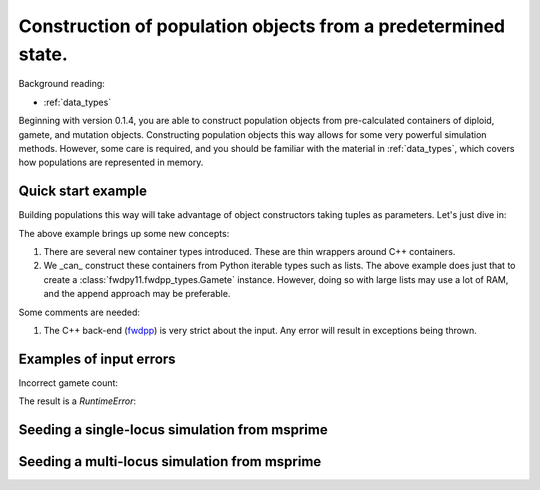 .. _popobjects:

Construction of population objects from a predetermined state.
============================================================================================================================================

Background reading:

* :ref:`data_types`

Beginning with version 0.1.4, you are able to construct population objects from pre-calculated containers of diploid,
gamete, and mutation objects.  Constructing population objects this way allows for some very powerful simulation
methods.  However, some care is required, and you should be familiar with the material in :ref:`data_types`, which
covers how populations are represented in memory.

Quick start example
-----------------------------------

Building populations this way will take advantage of object constructors taking tuples as parameters.  Let's just dive
in:

.. testcode:: constructing_pops

    import fwdpy11

    # Create empty containers for mutations,
    # gametes, and diploids:
    mutations = fwdpy11.MutationContainer()
    gametes = fwdpy11.GameteContainer()
    diploids = fwdpy11.DiploidContainer()

    # Add a mutation with pos = 0.1,
    # s = -0.01, h = 1.0, g = 0,
    # and label = 0
    mutations.append(fwdpy11.Mutation(0.1,-0.01,1.0,0,0))

    # Add a gamete that exists in two copies
    # and contains our mutation.  The mutation
    # is not neutral, and therefore belongs in
    # 'smutations', with is the second vector
    # in our tuple.  The first is the list of 
    # indexes of neutral variants.
    gametes.append(fwdpy11.Gamete((2,fwdpy11.VectorUint32([]),fwdpy11.VectorUint32([0]))))

    # There is only one gamete, and so our diploid
    # will contain two copies of it, and its index is 
    # 0:
    diploids.append(fwdpy11.SingleLocusDiploid(0,0))
    
    # Create a population from our containers
    pop = fwdpy11.SlocusPop(diploids, gametes, mutations)

    # Check that our pop is as expected:
    assert(pop.N == 1)
    assert(len(pop.diploids) == 1)
    assert(len(pop.gametes) == 1)
    assert(len(pop.mutations) == 1)
    assert(pop.gametes[0].n == 2)
    assert(mutations[0].pos == 0.1)
    assert(mutations[0].s == -0.01)
    assert(mutations[0].h == 1)
    assert(mutations[0].g == 0)
    assert(mutations[0].label == 0)


The above example brings up some new concepts:

1. There are several new container types introduced. These are thin wrappers around C++ containers. 
2. We _can_ construct these containers from Python iterable types such as lists.  The above example does just that to
   create a :class:`fwdpy11.fwdpp_types.Gamete` instance.  However, doing so with large lists may use a lot of RAM, and
   the append approach may be preferable.

Some comments are needed:

1. The C++ back-end (fwdpp_) is very strict about the input.  Any error will result in exceptions being thrown.

Examples of input errors
-----------------------------------------------

Incorrect gamete count:

.. testcode::

    import fwdpy11
    mutations = fwdpy11.MutationContainer()
    gametes = fwdpy11.GameteContainer()
    diploids = fwdpy11.DiploidContainer()
    mutations.append(fwdpy11.Mutation(0.1,-0.01,1.0,0,0))
    # The gamete is incorrectly labelled as occurring once:
    gametes.append(fwdpy11.Gamete((1,fwdpy11.VectorUint32([]),fwdpy11.VectorUint32([0]))))
    diploids.append(fwdpy11.SingleLocusDiploid(0,0))
    pop = fwdpy11.SlocusPop(diploids, gametes, mutations)

The result is a `RuntimeError`:

.. testoutput::
    :options: +ELLIPSIS

    Traceback (most recent call last):
    ...
    RuntimeError: gamete count does not match number of diploids referring to it

Seeding a single-locus simulation from msprime
---------------------------------------------------------------------------------------------------------

Seeding a multi-locus simulation from msprime
---------------------------------------------------------------------------------------------------------

.. _fwdpp: http://molpopgen.github.io/fwdpp
